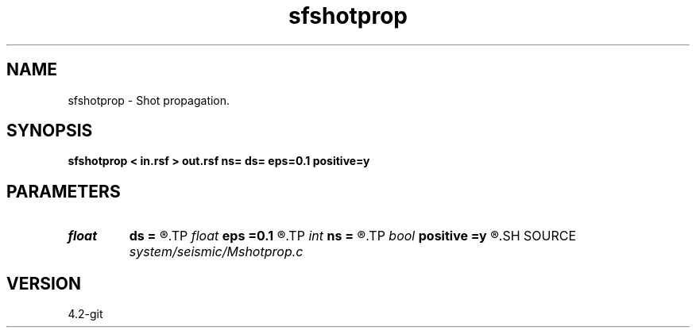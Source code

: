 .TH sfshotprop 1  "APRIL 2023" Madagascar "Madagascar Manuals"
.SH NAME
sfshotprop \- Shot propagation. 
.SH SYNOPSIS
.B sfshotprop < in.rsf > out.rsf ns= ds= eps=0.1 positive=y
.SH PARAMETERS
.PD 0
.TP
.I float  
.B ds
.B =
.R  	shot sampling
.TP
.I float  
.B eps
.B =0.1
.R  	regularization parameter
.TP
.I int    
.B ns
.B =
.R  	number of shots
.TP
.I bool   
.B positive
.B =y
.R  [y/n]	initial offset orientation
.SH SOURCE
.I system/seismic/Mshotprop.c
.SH VERSION
4.2-git
